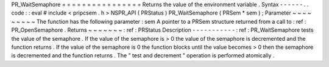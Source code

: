 PR_WaitSemaphore
=
=
=
=
=
=
=
=
=
=
=
=
=
=
=
=
Returns
the
value
of
the
environment
variable
.
Syntax
-
-
-
-
-
-
.
.
code
:
:
eval
#
include
<
pripcsem
.
h
>
NSPR_API
(
PRStatus
)
PR_WaitSemaphore
(
PRSem
*
sem
)
;
Parameter
~
~
~
~
~
~
~
~
~
The
function
has
the
following
parameter
:
sem
A
pointer
to
a
PRSem
structure
returned
from
a
call
to
:
ref
:
PR_OpenSemaphore
.
Returns
~
~
~
~
~
~
~
:
ref
:
PRStatus
Description
-
-
-
-
-
-
-
-
-
-
-
:
ref
:
PR_WaitSemaphore
tests
the
value
of
the
semaphore
.
If
the
value
of
the
semaphore
is
>
0
the
value
of
the
semaphore
is
decremented
and
the
function
returns
.
If
the
value
of
the
semaphore
is
0
the
function
blocks
until
the
value
becomes
>
0
then
the
semaphore
is
decremented
and
the
function
returns
.
The
"
test
and
decrement
"
operation
is
performed
atomically
.
